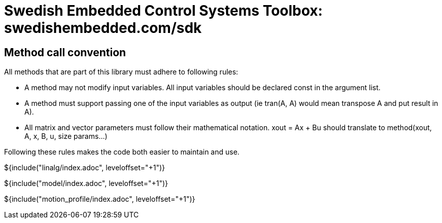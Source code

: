 = Swedish Embedded Control Systems Toolbox: swedishembedded.com/sdk
:stem: latexmath
:math: latexmath

== Method call convention

All methods that are part of this library must adhere to following rules:

- A method may not modify input variables. All input variables should be
  declared const in the argument list.

- A method must support passing one of the input variables as output (ie tran(A,
  A) would mean transpose A and put result in A).

- All matrix and vector parameters must follow their mathematical notation.
  xout = Ax + Bu should translate to method(xout, A, x, B, u, size params...)

Following these rules makes the code both easier to maintain and use.

${include("linalg/index.adoc", leveloffset="+1")}

${include("model/index.adoc", leveloffset="+1")}

${include("motion_profile/index.adoc", leveloffset="+1")}
